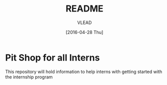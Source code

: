 #+TITLE: README
#+AUTHOR: VLEAD
#+DATE: [2016-04-28 Thu]
#+PROPERTY: results output
#+PROPERTY: exports code
#+options: ^:nil


* Pit Shop for all Interns

  This repository will hold information to help interns with getting started
  with the internship program

